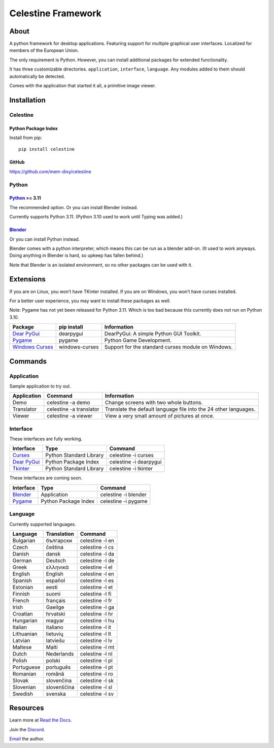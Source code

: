 Celestine Framework
###################

.. image:: https://readthedocs.org/projects/celestine/badge/?version=latest
   :target: https://celestine.readthedocs.io/en/latest/?badge=latest
   :alt: Documentation Status

About
*****
A python framework for desktop applications.
Featuring support for multiple graphical user interfaces.
Localized for members of the European Union.

The only requirement is Python.
However, you can install additional packages for extended functionality.

It has three customizable directories. ``application``, ``interface``, ``language``.
Any modules added to them should automatically be detected.

Comes with the application that started it all, a primitive image viewer.

Installation
************

Celestine
^^^^^^^^^

Python Package Index
~~~~~~~~~~~~~~~~~~~~

Install from pip::

    pip install celestine

GitHub
~~~~~~

https://github.com/mem-dixy/celestine

Python
^^^^^^

`Python`_ >= 3.11
~~~~~~~~~~~~~~~~~

The recommended option. Or you can install Blender instead.

Currently supports Python 3.11.
(Python 3.10 used to work until Typing was added.)

`Blender`_
~~~~~~~~~~

Or you can install Python instead.

Blender comes with a python interpreter, which means this can be run as a blender add-on.
(It used to work anyways. Doing anything in Blender is hard, so upkeep has fallen behind.)

Note that Blender is an isolated environment, so no other packages can be used with it.

Extensions
**********

If you are on Linux, you won’t have TKinter installed.
If you are on Windows, you won’t have curses installed.

For a better user experience, you may want to install these packages as well.

Note: Pygame has not yet been released for Python 3.11. Which is too bad because this currently does not run on Python 3.10.

+-------------------+----------------+------------------------------------------------------------------------+
| Package           | pip install    | Information                                                            |
+===================+================+========================================================================+
| `Dear PyGui`_     | dearpygui      | DearPyGui: A simple Python GUI Toolkit.                                |
+-------------------+----------------+------------------------------------------------------------------------+
| `Pygame`_         | pygame         | Python Game Development.                                               |
+-------------------+----------------+------------------------------------------------------------------------+
| `Windows Curses`_ | windows-curses | Support for the standard curses module on Windows.                     |
+-------------------+----------------+------------------------------------------------------------------------+

Commands
********

Application
^^^^^^^^^^^

Sample application to try out.

+-------------+-------------------------+------------------------------------------------------------------+
| Application | Command                 | Information                                                      |
+=============+=========================+==================================================================+
| Demo        | celestine -a demo       | Change screens with two whole buttons.                           |
+-------------+-------------------------+------------------------------------------------------------------+
| Translator  | celestine -a translator | Translate the default language file into the 24 other languages. |
+-------------+-------------------------+------------------------------------------------------------------+
| Viewer      | celestine -a viewer     | View a very small amount of pictures at once.                    |
+-------------+-------------------------+------------------------------------------------------------------+

Interface
^^^^^^^^^

These interfaces are fully working.

+---------------+-------------------------+------------------------+
| Interface     | Type                    | Command                |
+===============+=========================+========================+
| `Curses`_     | Python Standard Library | celestine -i curses    |
+---------------+-------------------------+------------------------+
| `Dear PyGui`_ | Python Package Index    | celestine -i dearpygui |
+---------------+-------------------------+------------------------+
| `Tkinter`_    | Python Standard Library | celestine -i tkinter   |
+---------------+-------------------------+------------------------+

These interfaces are coming soon.

+---------------+-------------------------+------------------------+
| Interface     | Type                    | Command                |
+===============+=========================+========================+
| `Blender`_    | Application             | celestine -i blender   |
+---------------+-------------------------+------------------------+
| `Pygame`_     | Python Package Index    | celestine -i pygame    | 
+---------------+-------------------------+------------------------+

Language
^^^^^^^^

Currently supported languages.

+------------+-------------+-----------------+
| Language   | Translation | Command         |
+============+=============+=================+
| Bulgarian  | български   | celestine -l en |
+------------+-------------+-----------------+
| Czech      | čeština     | celestine -l cs |
+------------+-------------+-----------------+
| Danish     | dansk       | celestine -l da |
+------------+-------------+-----------------+
| German     | Deutsch     | celestine -l de |
+------------+-------------+-----------------+
| Greek      | ελληνικά    | celestine -l el |
+------------+-------------+-----------------+
| English    | English     | celestine -l en |
+------------+-------------+-----------------+
| Spanish    | español     | celestine -l es |
+------------+-------------+-----------------+
| Estonian   | eesti       | celestine -l et |
+------------+-------------+-----------------+
| Finnish    | suomi       | celestine -l fi |
+------------+-------------+-----------------+
| French     | français    | celestine -l fr |
+------------+-------------+-----------------+
| Irish      | Gaeilge     | celestine -l ga |
+------------+-------------+-----------------+
| Croatian   | hrvatski    | celestine -l hr |
+------------+-------------+-----------------+
| Hungarian  | magyar      | celestine -l hu |
+------------+-------------+-----------------+
| Italian    | italiano    | celestine -l it |
+------------+-------------+-----------------+
| Lithuanian | lietuvių    | celestine -l lt |
+------------+-------------+-----------------+
| Latvian    | latviešu    | celestine -l lv |
+------------+-------------+-----------------+
| Maltese    | Malti       | celestine -l mt |
+------------+-------------+-----------------+
| Dutch      | Nederlands  | celestine -l nl |
+------------+-------------+-----------------+
| Polish     | polski      | celestine -l pl |
+------------+-------------+-----------------+
| Portuguese | português   | celestine -l pt |
+------------+-------------+-----------------+
| Romanian   | română      | celestine -l ro |
+------------+-------------+-----------------+
| Slovak     | slovenčina  | celestine -l sk |
+------------+-------------+-----------------+
| Slovenian  | slovenščina | celestine -l sl |
+------------+-------------+-----------------+
| Swedish    | svenska     | celestine -l sv |
+------------+-------------+-----------------+

Resources
*********

Learn more at `Read the Docs`_.

Join the `Discord`_.

`Email`_ the author.

.. _`Blender`: https://www.blender.org/
.. _`Celestine`: https://pypi.org/project/celestine/
.. _`Curses`: https://docs.python.org/3/howto/curses.html
.. _`Dear PyGui`: https://github.com/hoffstadt/DearPyGui/
.. _`Discord`: https://discord.gg/aNmDWPXd7B
.. _`Email`: celestine@mem-dixy.ch
.. _`Python`: https://www.python.org/
.. _`Pygame`: https://www.pygame.org/
.. _`Read the Docs`: https://celestine.readthedocs.io/en/latest/
.. _`Tkinter`: https://docs.python.org/3/library/tk.html
.. _`Windows Curses`: https://github.com/zephyrproject-rtos/windows-curses/



